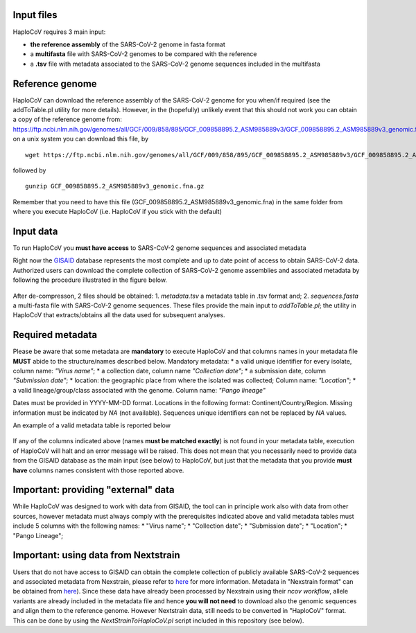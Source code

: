 Input files
===========

HaploCoV requires 3 main input:

* **the reference assembly** of the SARS-CoV-2 genome in fasta format
* a **multifasta** file with SARS-CoV-2 genomes to be compared with the reference
* a **.tsv** file with metadata associated to the SARS-CoV-2 genome sequences included in the multifasta

Reference genome
================
HaploCoV can download the reference assembly of the SARS-CoV-2 genome for you when/if required (see the addToTable.pl utility for more details). However, in the (hopefully) unlikely event that this should not work you can obtain a copy of the reference genome from:
https://ftp.ncbi.nlm.nih.gov/genomes/all/GCF/009/858/895/GCF_009858895.2_ASM985889v3/GCF_009858895.2_ASM985889v3_genomic.fna.gz
on a unix system you can download this file, by

::

 wget https://ftp.ncbi.nlm.nih.gov/genomes/all/GCF/009/858/895/GCF_009858895.2_ASM985889v3/GCF_009858895.2_ASM985889v3_genomic.fna.gz

followed by

::

 gunzip GCF_009858895.2_ASM985889v3_genomic.fna.gz

::

Remember that you need to have this file (GCF_009858895.2_ASM985889v3_genomic.fna) in the same folder from where you execute HaploCoV (i.e. HaploCoV if you stick with the default)


Input data
==========

To run HaploCoV you **must have access** to SARS-CoV-2 genome sequences and associated metadata

Right now the  `GISAID <https://gisaid.org>`_ database represents the most complete and up to date point of access to obtain SARS-CoV-2 data. 
Authorized users can download the complete collection of SARS-CoV-2 genome assemblies and associated metadata by following the procedure illustrated in the figure below.

.. figure:: _static/fig1.png
   :scale: 80%
   :align: center

After de-compresson, 2 files should be obtained: 
1. *metadata.tsv* a metadata table in .tsv format and; 
2. *sequences.fasta* a multi-fasta file with SARS-CoV-2 genome sequences.
These files provide the main input to *addToTable.pl*; the utility in HaploCoV that extracts/obtains all the data used for subsequent analyses.

Required metadata
=================
Please be aware that some metadata are **mandatory** to execute HaploCoV and that columns names in your metadata file **MUST** abide to the structure/names described below. Mandatory metadata:
* a valid unique identifier for every isolate, column name: *"Virus name"*;
* a collection date, column name *"Collection date"*;
* a submission date, column *"Submission date"*;
* location: the geographic place from where the isolated was collected; Column name: *"Location"*;
* a valid lineage/group/class associated with the genome. Column name: *"Pango lineage"* 

Dates must be provided in YYYY-MM-DD format. 
Locations in the following format: Continent/Country/Region. 
Missing information must be indicated by *NA* (not available).
Sequences unique identifiers can not be replaced by *NA* values.

An example of a valid metadata table is reported below

.. figure:: _static/table1.png
   :scale: 80%
   :align: center

If any of the columns indicated above (names **must be matched exactly**) is not found in your metadata table, execution of HaploCoV will halt and an error message will be raised. 
This does not mean that you necessarily need to provide data from the GISAID database as the main input (see below) to HaploCoV, but just that the metadata that you provide **must have** columns names consistent with those reported above.

Important: providing "external" data  
====================================

While HaploCoV was designed to work with data from GISAID, the tool can in principle work also with data from other sources, however  metadata must always comply with the prerequisites indicated above and valid metadata tables must include 5 columns with the following names:
* "Virus name";
* "Collection date";
* "Submission date";
* "Location";
* "Pango Lineage";

Important: using data from Nextstrain
=====================================

Users that do not have access to GISAID can obtain the complete collection of publicly available SARS-CoV-2 sequences and associated metadata from Nexstrain, please refer to `here <https://nextstrain.org/sars-cov-2/>`_ for more information.
Metadata in "Nexstrain format" can be obtained from `here <https://data.nextstrain.org/files/ncov/open/metadata.tsv.gz>`_). Since these data have already been processed by Nexstrain using their *ncov workflow*, allele variants are already included in the metadata file and hence **you will not need** to download also the genomic sequences and align them to the reference genome. However Nextstrain data, still needs to be converted in "HaploCoV" format.  This can be done by using the *NextStrainToHaploCoV.pl* script included in this repository (see below).
